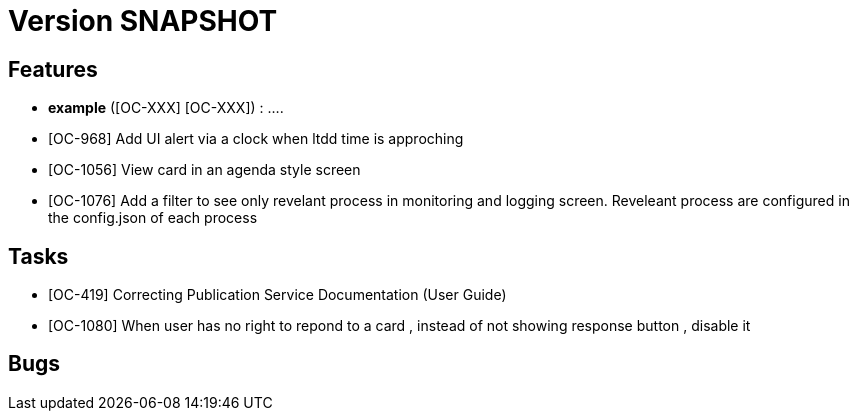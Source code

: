 // Copyright (c) 2018-2020 RTE (http://www.rte-france.com)
// See AUTHORS.txt
// This document is subject to the terms of the Creative Commons Attribution 4.0 International license.
// If a copy of the license was not distributed with this
// file, You can obtain one at https://creativecommons.org/licenses/by/4.0/.
// SPDX-License-Identifier: CC-BY-4.0

= Version SNAPSHOT




== Features

- **example** ([OC-XXX] [OC-XXX])  : .... 
- [OC-968] Add UI alert via a clock when ltdd time is approching
- [OC-1056] View card in an agenda style screen
- [OC-1076] Add a filter to see only revelant process in monitoring and logging screen. Reveleant process are configured in the config.json of each process

== Tasks

- [OC-419] Correcting Publication Service Documentation (User Guide)
- [OC-1080] When user has no right to repond to a card , instead of not showing response button , disable it 

== Bugs

